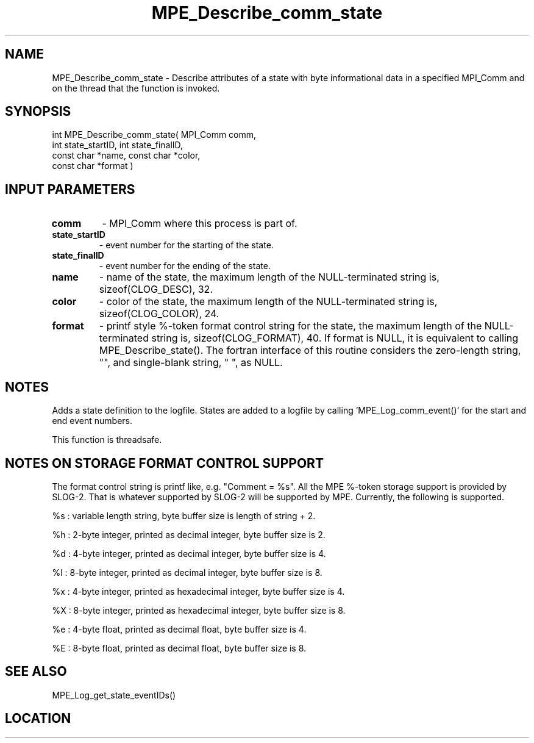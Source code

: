 .TH MPE_Describe_comm_state 4 "2/2/2008" " " "MPE"
.SH NAME
MPE_Describe_comm_state \-  Describe attributes of a state with byte informational data in a specified MPI_Comm and on the thread that the function is invoked. 
.SH SYNOPSIS
.nf
int MPE_Describe_comm_state( MPI_Comm comm,
                             int state_startID, int state_finalID,
                             const char *name, const char *color,
                             const char *format )
.fi
.SH INPUT PARAMETERS
.PD 0
.TP
.B comm          
- MPI_Comm where this process is part of.
.PD 1
.PD 0
.TP
.B state_startID 
- event number for the starting of the state.
.PD 1
.PD 0
.TP
.B state_finalID 
- event number for the ending of the state.
.PD 1
.PD 0
.TP
.B name          
- name of the state,
the maximum length of the NULL-terminated string is,
sizeof(CLOG_DESC), 32.
.PD 1
.PD 0
.TP
.B color         
- color of the state,
the maximum length of the NULL-terminated string is,
sizeof(CLOG_COLOR), 24.
.PD 1
.PD 0
.TP
.B format        
- printf style %-token format control string for the state,
the maximum length of the NULL-terminated string is,
sizeof(CLOG_FORMAT), 40.  If format is NULL, it is
equivalent to calling MPE_Describe_state().  The fortran
interface of this routine considers the zero-length string,
"", and single-blank string, " ", as NULL.
.PD 1

.SH NOTES
Adds a state definition to the logfile.
States are added to a logfile by calling 'MPE_Log_comm_event()'
for the start and end event numbers.

This function is threadsafe.

.SH NOTES ON STORAGE FORMAT CONTROL SUPPORT
The format control string is printf like, e.g. "Comment = %s".
All the MPE %-token storage support is provided by SLOG-2.  That is
whatever supported by SLOG-2 will be supported by MPE.  Currently,
the following is supported.

%s : variable length string, byte buffer size is length of string + 2.

%h : 2-byte integer, printed as decimal integer, byte buffer size is 2.

%d : 4-byte integer, printed as decimal integer, byte buffer size is 4.

%l : 8-byte integer, printed as decimal integer, byte buffer size is 8.

%x : 4-byte integer, printed as hexadecimal integer, byte buffer size is 4.

%X : 8-byte integer, printed as hexadecimal integer, byte buffer size is 8.

%e : 4-byte float, printed as decimal float, byte buffer size is 4.

%E : 8-byte float, printed as decimal float, byte buffer size is 8.
.br


.SH SEE ALSO
MPE_Log_get_state_eventIDs()
.br
.SH LOCATION
../src/logging/src/mpe_log.c
